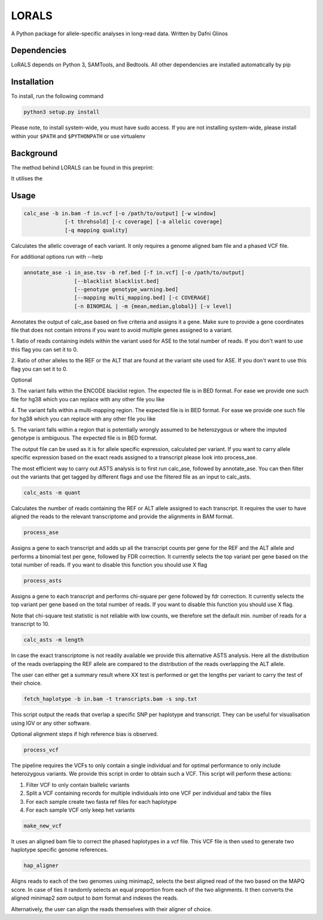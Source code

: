 LORALS
=======

A Python package for allele-specific analyses in long-read data. Written by Dafni Glinos

Dependencies
------------

LoRALS depends on Python 3, SAMTools, and Bedtools. All other dependencies are installed automatically by pip

Installation
------------

To install, run the following command

.. code:: bash

    python3 setup.py install

Please note, to install system-wide, you must have sudo access.
If you are not installing system-wide, please install within your ``$PATH`` and ``$PYTHONPATH``
or use virtualenv

Background
------------
The method behind LORALS can be found in this preprint:

It utilises the

Usage
------------

.. code:: bash

    calc_ase -b in.bam -f in.vcf [-o /path/to/output] [-w window]
                 [-t threhsold] [-c coverage] [-a allelic coverage]
                 [-q mapping quality]

Calculates the allelic coverage of each variant. It only requires a genome aligned bam file and a phased VCF file.

For additional options run with --help

.. code:: bash

    annotate_ase -i in_ase.tsv -b ref.bed [-f in.vcf] [-o /path/to/output]
                    [--blacklist blacklist.bed]
                    [--genotype genotype_warning.bed]
                    [--mapping multi_mapping.bed] [-c COVERAGE]
                    [-n BINOMIAL | -m {mean,median,global}] [-v level]

Annotates the output of calc_ase based on five criteria and assigns it a gene. Make sure to provide a gene coordinates
file that does not contain introns if you want to avoid multiple genes assigned to a variant.


1. Ratio of reads containing indels within the variant used for ASE to the total number of reads. If you don't want to use
this flag you can set it to 0.

2. Ratio of other alleles to the REF or the ALT that are found at the variant site used for ASE. If you don't want to use
this flag you can set it to 0.

Optional

3. The variant falls within the ENCODE blacklist region. The expected file is in BED format. For ease we provide one such
file for hg38 which you can replace with any other file you like

4. The variant falls  within a multi-mapping region. The expected file is in BED format. For ease we provide one such
file for hg38 which you can replace with any other file you like

5. The variant falls within a region that is potentially wrongly assumed to be heterozygous or where the imputed genotype
is ambiguous. The expected file is in BED format.


The output file can be used as it is for allele specific expression, calculated per variant. If you want to carry allele specific expression
based on the exact reads assigned to a transcript please look into process_ase.

The most efficient way to carry out ASTS analysis is to first run calc_ase, followed by annotate_ase. You can then filter out the variants that get
tagged by different flags and use the filtered file as an input to calc_asts.

.. code:: bash

    calc_asts -m quant

Calculates the number of reads containing the REF or ALT allele assigned to each transcript.
It requires the user to have aligned the reads to the relevant transcriptome and provide the alignments in BAM format.

.. code:: bash

    process_ase

Assigns a gene to each transcript and adds up all the transcript counts per gene for the REF and the ALT allele and
performs a binomial test per gene, followed by FDR correction. It currently selects the top variant per gene based
on the total number of reads. If you want to disable this function you should use X flag

.. code:: bash

    process_asts

Assigns a gene to each transcript and performs chi-square per gene followed by fdr correction. It currently selects the
top variant per gene based on the total number of reads. If you want to disable this function you should use X flag.

Note that chi-square test statistic is not reliable with low counts, we therefore set the default min. number of reads
for a transcript to 10.

.. code:: bash

    calc_asts -m length

In case the exact transcriptome is not readily available we provide this alternative ASTS analysis. Here all the
distribution of the reads overlapping the REF allele are compared to the distribution of the reads overlapping the ALT
allele.

The user can either get a summary result where XX test is performed or get the lengths per variant to carry the test of
their choice.

.. code:: bash

    fetch_haplotype -b in.bam -t transcripts.bam -s snp.txt

This script output the reads that overlap a specific SNP per haplotype and transcript. They can be useful for visualisation
using IGV or any other software.


Optional alignment steps if high reference bias is observed.


.. code:: bash

    process_vcf

The pipeline requires the VCFs to only contain a single individual and for optimal performance to only
include heterozygous variants. We provide this script in order to obtain such a VCF.
This script will perform these actions:

1. Filter VCF to only contain biallelic variants
2. Split a VCF containing records for multiple individuals into one VCF per individual and tabix the files
3. For each sample create two fasta ref files for each haplotype
4. For each sample VCF only keep het variants

.. code:: bash

    make_new_vcf

It uses an aligned bam file to correct the phased haplotypes in a vcf file.
This VCF file is then used to generate two haplotype specific genome references.

.. code:: bash

    hap_aligner

Aligns reads to each of the two genomes using minimap2, selects the best aligned read of the two based on the MAPQ score.
In case of ties it randomly selects an equal proportion from each of the two alignments.
It then converts the aligned minimap2 `sam` output to `bam` format and indexes the reads.

Alternatively, the user can align the reads themselves with their aligner of choice.
